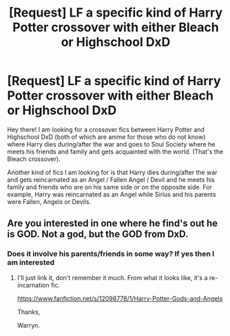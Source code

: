 #+TITLE: [Request] LF a specific kind of Harry Potter crossover with either Bleach or Highschool DxD

* [Request] LF a specific kind of Harry Potter crossover with either Bleach or Highschool DxD
:PROPERTIES:
:Author: xXBrawlXx
:Score: 1
:DateUnix: 1515742677.0
:DateShort: 2018-Jan-12
:FlairText: Request
:END:
Hey there! I am looking for a crossover fics between Harry Potter and Highschool DxD (both of which are anime for those who do not know) where Harry dies during/after the war and goes to Soul Society where he meets his friends and family and gets acquainted with the world. (That's the Bleach crossover).

Another kind of fics I am looking for is that Harry dies during/after the war and gets reincarnated as an Angel / Fallen Angel / Devil and he meets his family and friends who are on his same side or on the opposite side. For example, Harry was reincarnated as an Angel while Sirius and his parents were Fallen, Angels or Devils.


** Are you interested in one where he find's out he is GOD. Not a god, but the GOD from DxD.
:PROPERTIES:
:Author: Wassa110
:Score: 1
:DateUnix: 1515868489.0
:DateShort: 2018-Jan-13
:END:

*** Does it involve his parents/friends in some way? If yes then I am interested
:PROPERTIES:
:Author: xXBrawlXx
:Score: 1
:DateUnix: 1515911843.0
:DateShort: 2018-Jan-14
:END:

**** I'll just link it, don't remember it much. From what it looks like, it's a re-incarnation fic.

[[https://www.fanfiction.net/s/12098778/1/Harry-Potter-Gods-and-Angels]]

Thanks,

Warryn.
:PROPERTIES:
:Author: Wassa110
:Score: 1
:DateUnix: 1516020781.0
:DateShort: 2018-Jan-15
:END:
